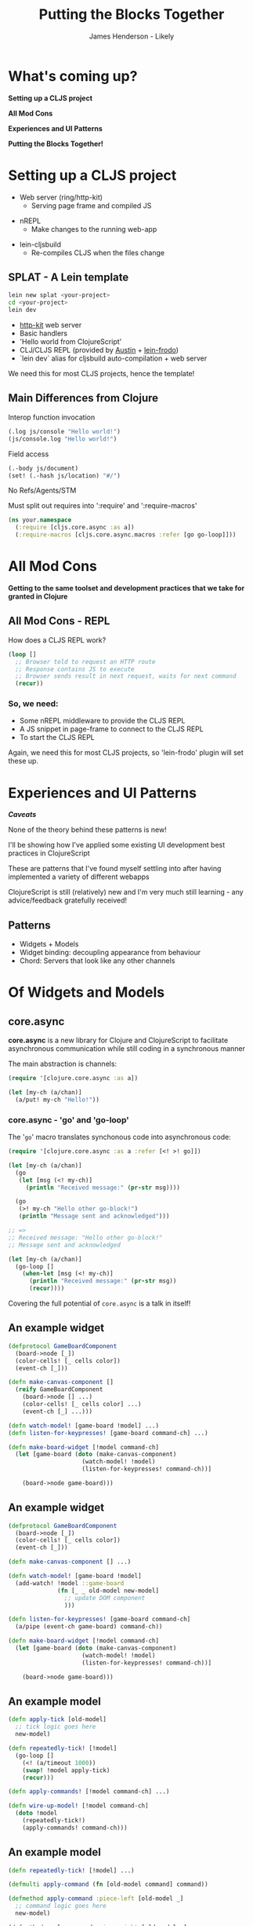 #+Title: Putting the Blocks Together
#+Author: James Henderson - Likely
#+Email: james@jarohen.me.uk

#+REVEAL_THEME: night
#+REVEAL_EXTRA_CSS: css/main.css
#+OPTIONS: num:nil toc:nil reveal_history:t reveal_center:nil
#+REVEAL_TRANS: fade

* What's coming up?

*Setting up a CLJS project*

*All Mod Cons*

*Experiences and UI Patterns*

*Putting the Blocks Together!*

** 
:PROPERTIES:
:reveal_background: ./img/cat.jpeg
:reveal_background_trans: slide
:END:

* Setting up a CLJS project

- Web server (ring/http-kit)
  - Serving page frame and compiled JS

#+ATTR_REVEAL: :frag roll-in
- nREPL
  - Make changes to the running web-app

#+ATTR_REVEAL: :frag roll-in
- lein-cljsbuild
  - Re-compiles CLJS when the files change

** SPLAT - A Lein template

#+begin_src sh
lein new splat <your-project>
cd <your-project>
lein dev
#+end_src

- [[http://http-kit.org][http-kit]] web server
- Basic handlers
- 'Hello world from ClojureScript'
- CLJ/CLJS REPL (provided by [[https://github.com/cemerick/austin][Austin]] + [[https://github.com/james-henderson/lein-frodo][lein-frodo]])
- `lein dev` alias for cljsbuild auto-compilation + web server

#+ATTR_REVEAL: :frag roll-in
We need this for most CLJS projects, hence the template!


** Main Differences from Clojure

Interop function invocation

#+begin_src clojure
(.log js/console "Hello world!")
(js/console.log "Hello world!")
#+end_src

Field access

#+begin_src clojure
(.-body js/document)
(set! (.-hash js/location) "#/")
#+end_src

No Refs/Agents/STM

Must split out requires into ':require' and ':require-macros'

#+begin_src clojure
(ns your.namespace
  (:require [cljs.core.async :as a])
  (:require-macros [cljs.core.async.macros :refer [go go-loop]]))
#+end_src
  


** 
# DEMO - Hello world in ClojureScript

* All Mod Cons

*Getting to the same toolset and development practices that we take for granted in Clojure*

** All Mod Cons - REPL

How does a CLJS REPL work?

#+BEGIN_SRC clojure
  (loop []
    ;; Browser told to request an HTTP route
    ;; Response contains JS to execute
    ;; Browser sends result in next request, waits for next command
    (recur))
#+END_SRC 

*** So, we need:

- Some nREPL middleware to provide the CLJS REPL
- A JS snippet in page-frame to connect to the CLJS REPL
- To start the CLJS REPL

#+ATTR_REVEAL: :frag roll-in
Again, we need this for most CLJS projects, so 'lein-frodo' plugin will set these up.

*** 
# DEMO - REPL

* Experiences and UI Patterns

/*Caveats*/

None of the theory behind these patterns is new! 

I'll be showing how I've applied some existing UI development best
practices in ClojureScript

These are patterns that I've found myself settling into after having
implemented a variety of different webapps

ClojureScript is still (relatively) new and I'm very much still
learning - any advice/feedback gratefully received!

** Patterns

- Widgets + Models
- Widget binding: decoupling appearance from behaviour
- Chord: Servers that look like any other channels

* Of Widgets and Models

#+BEGIN_HTML
<img src="img/widgets-models.svg" />
#+END_HTML

** core.async

*core.async* is a new library for Clojure and ClojureScript to
facilitate asynchronous communication while still coding in a
synchronous manner

The main abstraction is channels:

#+BEGIN_SRC clojure
  (require '[clojure.core.async :as a])
  
  (let [my-ch (a/chan)]
    (a/put! my-ch "Hello!"))
#+END_SRC

*** core.async - 'go' and 'go-loop'

The '=go=' macro translates synchonous code into asynchronous code:

#+BEGIN_SRC clojure
  (require '[clojure.core.async :as a :refer [<! >! go]])
  
  (let [my-ch (a/chan)]
    (go
     (let [msg (<! my-ch)]
       (println "Received message:" (pr-str msg))))
  
    (go
     (>! my-ch "Hello other go-block!")
     (println "Message sent and acknowledged")))
  
  ;; =>
  ;; Received message: "Hello other go-block!"
  ;; Message sent and acknowledged
  
  (let [my-ch (a/chan)]
    (go-loop []
      (when-let [msg (<! my-ch)]
        (println "Received message:" (pr-str msg))
        (recur))))
#+END_SRC

#+ATTR_REVEAL: :frag roll-in
Covering the full potential of =core.async= is a talk in itself!

** An example widget

#+begin_src clojure
  (defprotocol GameBoardComponent
    (board->node [_])
    (color-cells! [_ cells color])
    (event-ch [_]))
  
  (defn make-canvas-component []
    (reify GameBoardComponent
      (board->node [] ...)
      (color-cells! [_ cells color] ...)
      (event-ch [_] ...)))

  (defn watch-model! [game-board !model] ...)
  (defn listen-for-keypresses! [game-board command-ch] ...)
  
  (defn make-board-widget [!model command-ch]
    (let [game-board (doto (make-canvas-component)
                       (watch-model! !model)
                       (listen-for-keypresses! command-ch))]
  
      (board->node game-board)))
#+end_src

** An example widget

#+begin_src clojure
  (defprotocol GameBoardComponent
    (board->node [_])
    (color-cells! [_ cells color])
    (event-ch [_]))
  
  (defn make-canvas-component [] ...)
  
  (defn watch-model! [game-board !model]
    (add-watch! !model ::game-board
                (fn [_ _ old-model new-model]
                  ;; update DOM component
                  )))
  
  (defn listen-for-keypresses! [game-board command-ch]
    (a/pipe (event-ch game-board) command-ch))
  
  (defn make-board-widget [!model command-ch]
    (let [game-board (doto (make-canvas-component)
                       (watch-model! !model)
                       (listen-for-keypresses! command-ch))]
      
      (board->node game-board)))
#+end_src

** An example model

#+begin_src clojure
  (defn apply-tick [old-model]
    ;; tick logic goes here
    new-model)
  
  (defn repeatedly-tick! [!model]
    (go-loop []
      (<! (a/timeout 1000))
      (swap! !model apply-tick)
      (recur)))
  
  (defn apply-commands! [!model command-ch] ...)
  
  (defn wire-up-model! [!model command-ch]
    (doto !model
      (repeatedly-tick!)
      (apply-commands! command-ch)))
#+end_src

** An example model

#+begin_src clojure
  (defn repeatedly-tick! [!model] ...)
  
  (defmulti apply-command (fn [old-model command] command))
  
  (defmethod apply-command :piece-left [old-model _]
    ;; command logic goes here
    new-model)
  
  (defmethod apply-command :piece-right [old-model _]
    ;; command logic goes here
    new-model)
  
  (defn apply-commands! [!model command-ch]
    (go-loop []
      (when-let [command (<! command-ch)]
        (swap! model apply-command command)
        (recur))))
  
  (defn wire-up-model! [!model command-ch]
    (doto !model
      (repeatedly-tick!)
      (apply-commands! command-ch)))
#+end_src

** Wiring them up:

#+begin_src clojure
(set! (.-onload js/document)
  (fn []
    (let [!model (atom {})
          command-ch (a/chan)]

      (d/replace-contents! (sel1 :#content)
        (node (make-board-widget !model command-ch)))

      (wire-up-model! !model command-ch))))
#+end_src

** 
